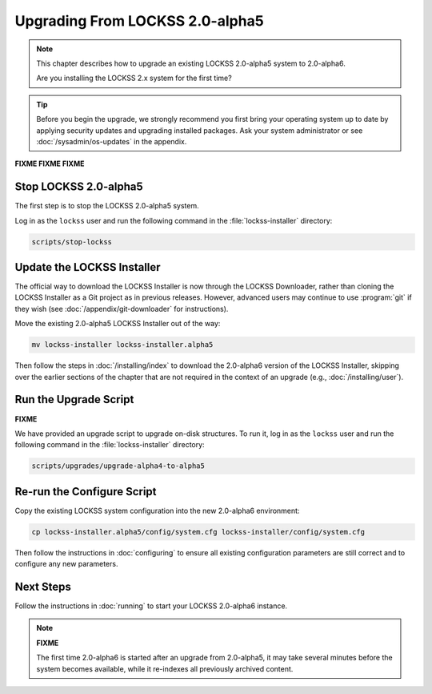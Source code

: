 ================================
Upgrading From LOCKSS 2.0-alpha5
================================

.. note::

   .. COMMENT PREVIOUSVERSION

   .. COMMENT LATESTVERSION

   This chapter describes how to upgrade an existing LOCKSS 2.0-alpha5 system to 2.0-alpha6.

   Are you installing the LOCKSS 2.x system for the first time?

   .. button-ref:: /installing/index
      :ref-type: doc
      :color: primary
      :align: center

.. tip::

   Before you begin the upgrade, we strongly recommend you first bring your operating system up to date by applying security updates and upgrading installed packages. Ask your system administrator or see :doc:`/sysadmin/os-updates` in the appendix.

**FIXME FIXME FIXME**


.. COMMENT PREVIOUSVERSION

----------------------
Stop LOCKSS 2.0-alpha5
----------------------

.. COMMENT PREVIOUSVERSION

The first step is to stop the LOCKSS 2.0-alpha5 system.

Log in as the ``lockss`` user and run the following command in the :file:`lockss-installer` directory:

.. code-block:: shell

   scripts/stop-lockss

---------------------------
Update the LOCKSS Installer
---------------------------

The official way to download the LOCKSS Installer is now through the LOCKSS Downloader, rather than cloning the LOCKSS Installer as a Git project as in previous releases. However, advanced users may continue to use :program:`git` if they wish (see :doc:`/appendix/git-downloader` for instructions).

.. COMMENT PREVIOUSVERSION

Move the existing 2.0-alpha5 LOCKSS Installer out of the way:

.. COMMENT PREVIOUSVERSION

.. code-block:: shell

   mv lockss-installer lockss-installer.alpha5

.. COMMENT PREVIOUSVERSION

Then follow the steps in :doc:`/installing/index` to download the 2.0-alpha6 version of the LOCKSS Installer, skipping over the earlier sections of the chapter that are not required in the context of an upgrade (e.g., :doc:`/installing/user`).

----------------------
Run the Upgrade Script
----------------------

**FIXME**

We have provided an upgrade script to upgrade on-disk structures. To run it, log in as the ``lockss`` user and run the following command in the :file:`lockss-installer` directory:

.. code-block:: shell

   scripts/upgrades/upgrade-alpha4-to-alpha5

---------------------------
Re-run the Configure Script
---------------------------

.. COMMENT LATESTVERSION

Copy the existing LOCKSS system configuration into the new 2.0-alpha6 environment:

.. COMMENT PREVIOUSVERSION

.. code-block:: shell

   cp lockss-installer.alpha5/config/system.cfg lockss-installer/config/system.cfg

Then follow the instructions in :doc:`configuring` to ensure all existing configuration parameters are still correct and to configure any new parameters.

----------
Next Steps
----------

.. COMMENT LATESTVERSION

Follow the instructions in :doc:`running` to start your LOCKSS 2.0-alpha6 instance.

.. note::

   **FIXME**

   .. COMMENT PREVIOUSVERSION

   .. COMMENT LATESTVERSION

   The first time 2.0-alpha6 is started after an upgrade from 2.0-alpha5, it may take several minutes before the system becomes available, while it re-indexes all previously archived content.
